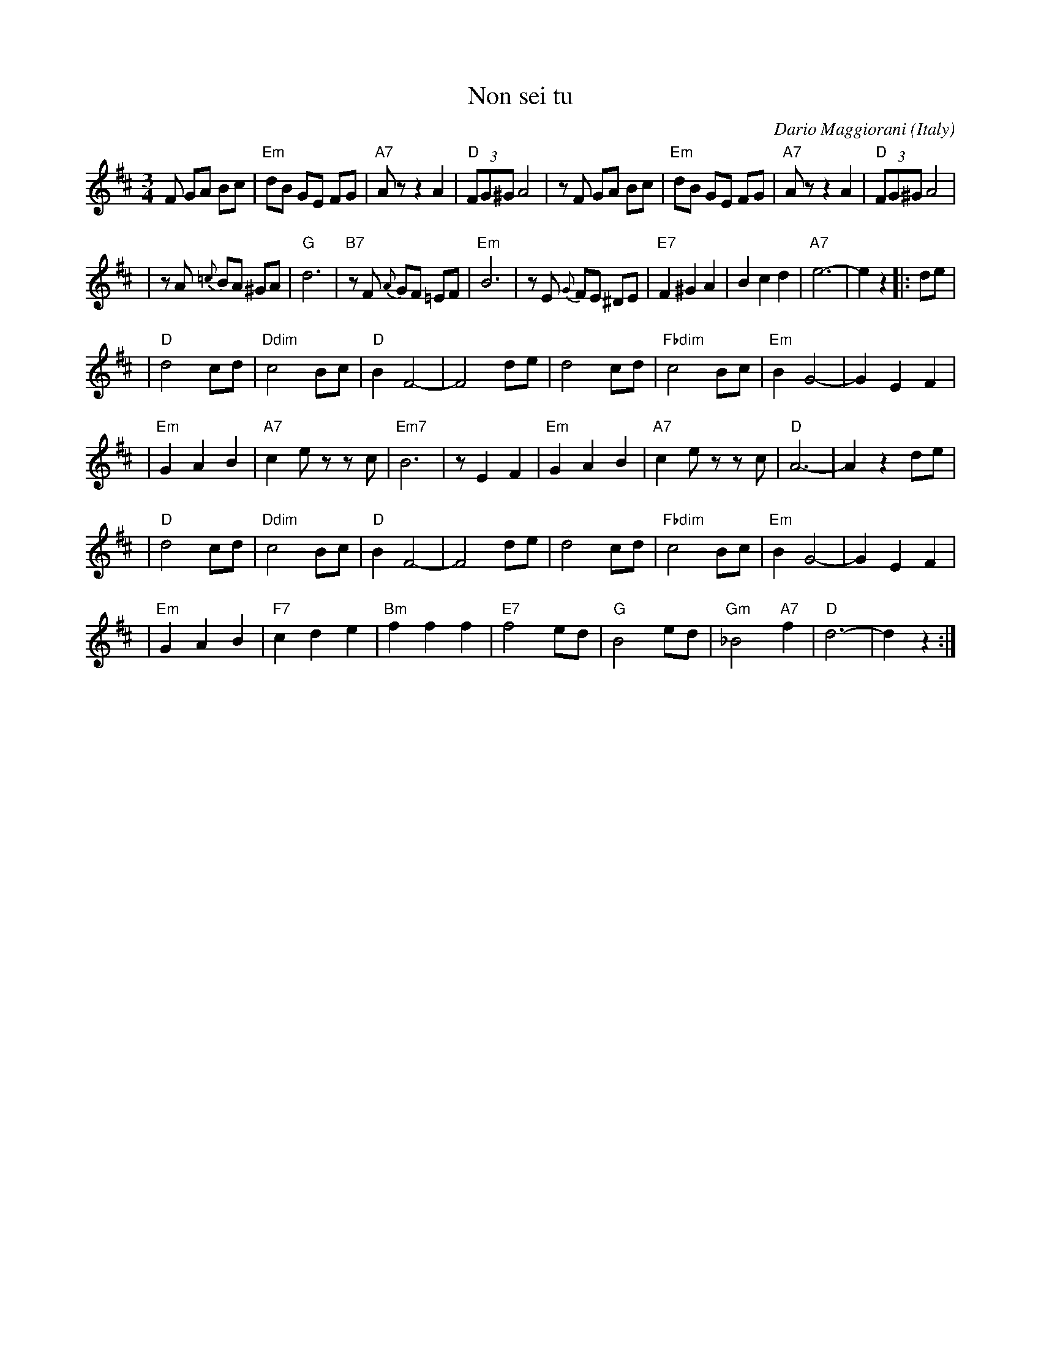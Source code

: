 X: 1
T: Non sei tu
C: Dario Maggiorani
O: Italy
R: waltz
M: 3/4
L: 1/8
K: D
F GA Bc \
| "Em"dB GE FG | "A7"Az z2 A2 | "D"(3FG^G A4 | zF GA Bc \
| "Em"dB GE FG | "A7"Az z2 A2 | "D"(3FG^G A4 |
| zA {=c}BA ^GA | "G"d6 | "B7"zF {A}GF =EF | "Em"B6 | zE {G}FE ^DE \
| "E7"F2 ^G2 A2 | B2 c2 d2 | "A7"e6- | e2 z2 |: de |
| "D"d4 cd | "Ddim"c4 Bc | "D"B2 F4- | F4 de \
| d4 cd | "Fbdim"c4 Bc | "Em"B2 G4- | G2 E2 F2 |
| "Em"G2 A2 B2 | "A7"c2 ez zc | "Em7"B6 | z1 E2 F2 \
| "Em"G2 A2 B2 | "A7"c2 ez zc | "D"A6- | A2 z2 de |
| "D"d4 cd | "Ddim"c4 Bc | "D"B2 F4- | F4 de \
| d4 cd | "Fbdim"c4 Bc | "Em"B2 G4- | G2 E2 F2 |
| "Em"G2 A2 B2 | "F7"c2 d2 e2 | "Bm"f2 f2 f2 | "E7"f4 ed \
| "G"B4 ed | "Gm"_B4 "A7"f2 | "D"d6- | d2 z2 :|

